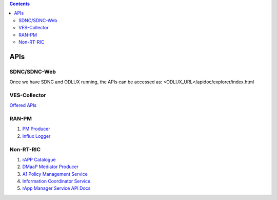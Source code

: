 .. This work is licensed under a Creative Commons Attribution 4.0 International License.
.. SPDX-License-Identifier: CC-BY-4.0

.. contents::
   :depth: 3
..

APIs
====

SDNC/SDNC-Web
-------------

Once we have SDNC and ODLUX running, the APIs can be accessed as: <ODLUX_URL>/apidoc/explorer/index.html

VES-Collector
-------------

`Offered APIs <https://docs.onap.org/projects/onap-dcaegen2/en/latest/sections/apis/ves.html>`_

RAN-PM
------

1. `PM Producer <https://docs.o-ran-sc.org/projects/o-ran-sc-nonrtric-plt-ranpm/en/latest/pmproducer/pm-producer-api.html>`_
2. `Influx Logger <https://docs.o-ran-sc.org/projects/o-ran-sc-nonrtric-plt-ranpm/en/latest/influxlogger/pmlog-api.html>`_

Non-RT-RIC
----------

1. `rAPP Catalogue <https://docs.o-ran-sc.org/projects/o-ran-sc-nonrtric/en/cherry/rac-api.html#tag/rAPP-Catalogue-API>`_
2. `DMaaP Mediator Producer <https://docs.o-ran-sc.org/projects/o-ran-sc-nonrtric-plt-dmaapmediatorproducer/en/latest/api-docs.html>`_
3. `A1 Policy Management Service <https://docs.onap.org/projects/onap-ccsdk-oran/en/latest/offeredapis/offeredapis.html>`_
4. `Information Coordinator Service <https://docs.o-ran-sc.org/projects/o-ran-sc-nonrtric-plt-informationcoordinatorservice/en/latest/api-docs.html>`_.
5. `rApp Manager Service API Docs <https://docs.o-ran-sc.org/projects/o-ran-sc-nonrtric-plt-rappmanager/en/latest/api-docs.html>`_
